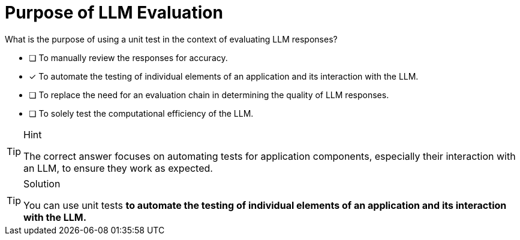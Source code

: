 [.question]
= Purpose of LLM Evaluation

What is the purpose of using a unit test in the context of evaluating LLM responses?

* [ ] To manually review the responses for accuracy.
* [*] To automate the testing of individual elements of an application and its interaction with the LLM.
* [ ] To replace the need for an evaluation chain in determining the quality of LLM responses.
* [ ] To solely test the computational efficiency of the LLM.


[TIP,role=hint]
.Hint
====
The correct answer focuses on automating tests for application components, especially their interaction with an LLM, to ensure they work as expected.

====

[TIP,role=solution]
.Solution
====
You can use unit tests **to automate the testing of individual elements of an application and its interaction with the LLM.**
====
